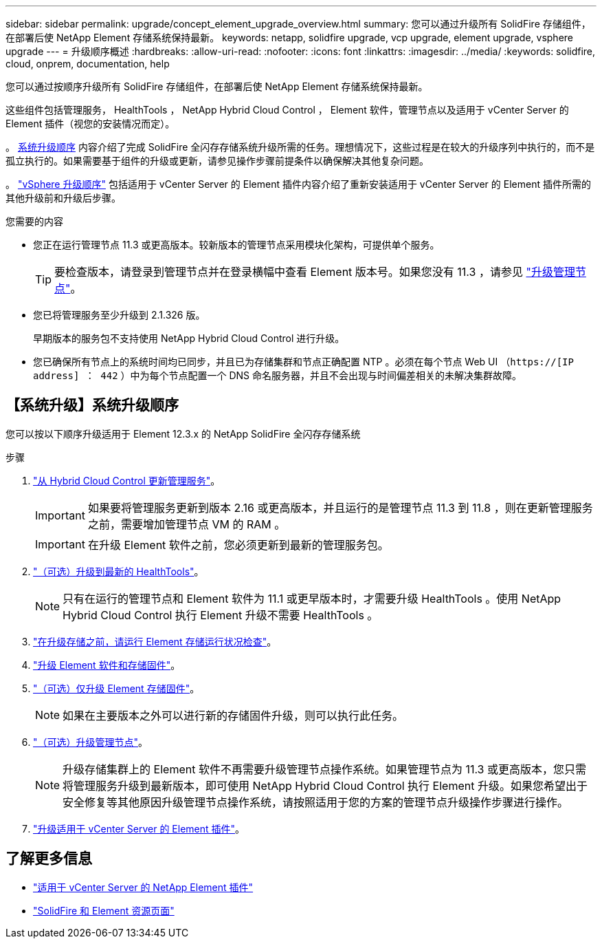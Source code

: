 ---
sidebar: sidebar 
permalink: upgrade/concept_element_upgrade_overview.html 
summary: 您可以通过升级所有 SolidFire 存储组件，在部署后使 NetApp Element 存储系统保持最新。 
keywords: netapp, solidfire upgrade, vcp upgrade, element upgrade, vsphere upgrade 
---
= 升级顺序概述
:hardbreaks:
:allow-uri-read: 
:nofooter: 
:icons: font
:linkattrs: 
:imagesdir: ../media/
:keywords: solidfire, cloud, onprem, documentation, help


[role="lead"]
您可以通过按顺序升级所有 SolidFire 存储组件，在部署后使 NetApp Element 存储系统保持最新。

这些组件包括管理服务， HealthTools ， NetApp Hybrid Cloud Control ， Element 软件，管理节点以及适用于 vCenter Server 的 Element 插件（视您的安装情况而定）。

。 <<sys_upgrade,系统升级顺序>> 内容介绍了完成 SolidFire 全闪存存储系统升级所需的任务。理想情况下，这些过程是在较大的升级序列中执行的，而不是孤立执行的。如果需要基于组件的升级或更新，请参见操作步骤前提条件以确保解决其他复杂问题。

。 link:task_sf_upgrade_all_vsphere.html["vSphere 升级顺序"] 包括适用于 vCenter Server 的 Element 插件内容介绍了重新安装适用于 vCenter Server 的 Element 插件所需的其他升级前和升级后步骤。

.您需要的内容
* 您正在运行管理节点 11.3 或更高版本。较新版本的管理节点采用模块化架构，可提供单个服务。
+

TIP: 要检查版本，请登录到管理节点并在登录横幅中查看 Element 版本号。如果您没有 11.3 ，请参见 link:task_hcc_upgrade_management_node.html["升级管理节点"]。

* 您已将管理服务至少升级到 2.1.326 版。
+
早期版本的服务包不支持使用 NetApp Hybrid Cloud Control 进行升级。

* 您已确保所有节点上的系统时间均已同步，并且已为存储集群和节点正确配置 NTP 。必须在每个节点 Web UI （`https://[IP address] ： 442` ）中为每个节点配置一个 DNS 命名服务器，并且不会出现与时间偏差相关的未解决集群故障。




== 【系统升级】系统升级顺序

您可以按以下顺序升级适用于 Element 12.3.x 的 NetApp SolidFire 全闪存存储系统

.步骤
. link:task_hcc_update_management_services.html["从 Hybrid Cloud Control 更新管理服务"]。
+

IMPORTANT: 如果要将管理服务更新到版本 2.16 或更高版本，并且运行的是管理节点 11.3 到 11.8 ，则在更新管理服务之前，需要增加管理节点 VM 的 RAM 。

+

IMPORTANT: 在升级 Element 软件之前，您必须更新到最新的管理服务包。

. link:task_upgrade_element_latest_healthtools.html["（可选）升级到最新的 HealthTools"]。
+

NOTE: 只有在运行的管理节点和 Element 软件为 11.1 或更早版本时，才需要升级 HealthTools 。使用 NetApp Hybrid Cloud Control 执行 Element 升级不需要 HealthTools 。

. link:task_hcc_upgrade_element_prechecks.html["在升级存储之前，请运行 Element 存储运行状况检查"]。
. link:task_hcc_upgrade_element_software.html["升级 Element 软件和存储固件"]。
. link:task_hcc_upgrade_storage_firmware.html["（可选）仅升级 Element 存储固件"]。
+

NOTE: 如果在主要版本之外可以进行新的存储固件升级，则可以执行此任务。

. link:task_hcc_upgrade_management_node.html["（可选）升级管理节点"]。
+

NOTE: 升级存储集群上的 Element 软件不再需要升级管理节点操作系统。如果管理节点为 11.3 或更高版本，您只需将管理服务升级到最新版本，即可使用 NetApp Hybrid Cloud Control 执行 Element 升级。如果您希望出于安全修复等其他原因升级管理节点操作系统，请按照适用于您的方案的管理节点升级操作步骤进行操作。

. link:task_vcp_upgrade_plugin.html["升级适用于 vCenter Server 的 Element 插件"]。


[discrete]
== 了解更多信息

* https://docs.netapp.com/us-en/vcp/index.html["适用于 vCenter Server 的 NetApp Element 插件"^]
* https://www.netapp.com/data-storage/solidfire/documentation["SolidFire 和 Element 资源页面"^]

